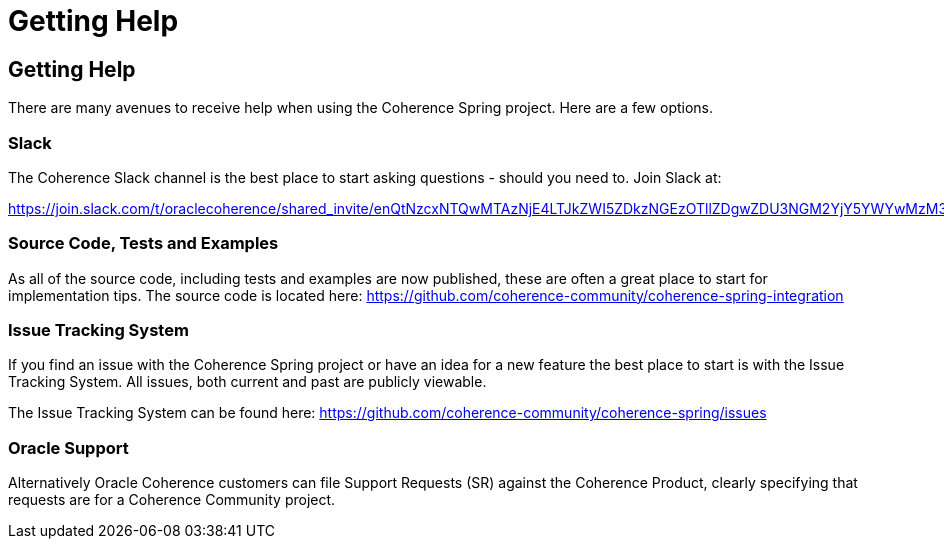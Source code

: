 ///////////////////////////////////////////////////////////////////////////////
    Copyright (c) 2000, 2021, Oracle and/or its affiliates.

    Licensed under the Universal Permissive License v 1.0 as shown at
    http://oss.oracle.com/licenses/upl.
///////////////////////////////////////////////////////////////////////////////

= Getting Help
:description: Oracle Coherence Spring Website
:keywords: coherence, spring, java, documentation

// DO NOT remove this header - it might look like a duplicate of the header above, but
// both they serve a purpose, and the docs will look wrong if it is removed.

== Getting Help

There are many avenues to receive help when using the Coherence Spring project.
Here are a few options.

=== Slack

The Coherence Slack channel is the best place to start asking questions - should you need to. Join Slack at:

https://join.slack.com/t/oraclecoherence/shared_invite/enQtNzcxNTQwMTAzNjE4LTJkZWI5ZDkzNGEzOTllZDgwZDU3NGM2YjY5YWYwMzM3ODdkNTU2NmNmNDFhOWIxMDZlNjg2MzE3NmMxZWMxMWE

=== Source Code, Tests and Examples

As all of the source code, including tests and examples are now published, these are often a great place to start for implementation tips. The source code is located here:
https://github.com/coherence-community/coherence-spring[https://github.com/coherence-community/coherence-spring-integration]

=== Issue Tracking System

If you find an issue with the Coherence Spring project or have an idea for a new feature
the best place to start is with the Issue Tracking System.  All issues, both current and
past are publicly viewable.

The Issue Tracking System can be found here: https://github.com/coherence-community/coherence-spring/issues

=== Oracle Support

Alternatively Oracle Coherence customers can file Support Requests (SR) against the
Coherence Product, clearly specifying that requests are for a Coherence Community
project.
